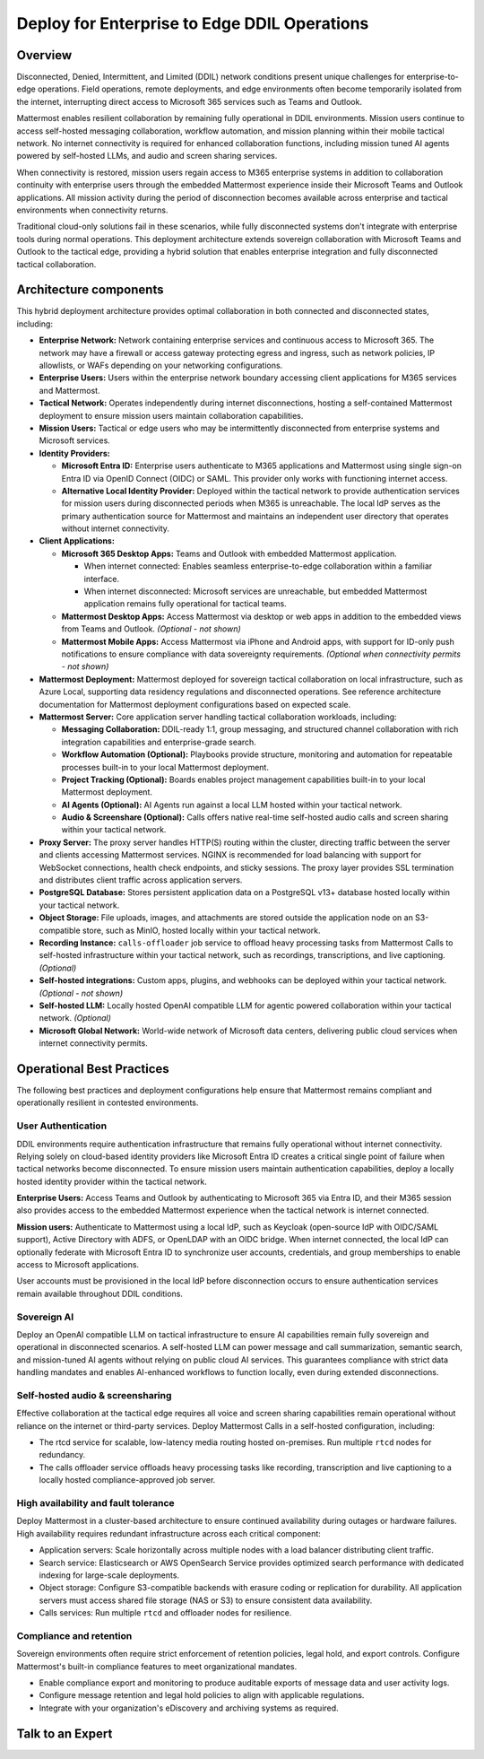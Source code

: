 Deploy for Enterprise to Edge DDIL Operations
=========================================

Overview
--------

Disconnected, Denied, Intermittent, and Limited (DDIL) network conditions present unique challenges for enterprise-to-edge operations. Field operations, remote deployments, and edge environments often become temporarily isolated from the internet, interrupting direct access to Microsoft 365 services such as Teams and Outlook.

Mattermost enables resilient collaboration by remaining fully operational in DDIL environments. Mission users continue to access self-hosted messaging collaboration, workflow automation, and mission planning within their mobile tactical network. No internet connectivity is required for enhanced collaboration functions, including mission tuned AI agents powered by self-hosted LLMs, and audio and screen sharing services.

When connectivity is restored, mission users regain access to M365 enterprise systems in addition to collaboration continuity with enterprise users through the embedded Mattermost experience inside their Microsoft Teams and Outlook applications. All mission activity during the period of disconnection becomes available across enterprise and tactical environments when connectivity returns. 

Traditional cloud-only solutions fail in these scenarios, while fully disconnected systems don't integrate with enterprise tools during normal operations. This deployment architecture extends sovereign collaboration with Microsoft Teams and Outlook to the tactical edge, providing a hybrid solution that enables enterprise integration and fully disconnected tactical collaboration.

.. image:: /images/architecture-ms-teams-ddil.png
   :alt: Mattermost diagram displays the deployment components and relationships outlined in detail in this document.

Architecture components
-----------------------

This hybrid deployment architecture provides optimal collaboration in both connected and disconnected states, including:

- **Enterprise Network:** Network containing enterprise services and continuous access to Microsoft 365. The network may have a firewall or access gateway protecting egress and ingress, such as network policies, IP allowlists, or WAFs depending on your networking configurations.

- **Enterprise Users:** Users within the enterprise network boundary accessing client applications for M365 services and Mattermost.

- **Tactical Network:** Operates independently during internet disconnections, hosting a self-contained Mattermost deployment to ensure mission users maintain collaboration capabilities.

- **Mission Users:** Tactical or edge users who may be intermittently disconnected from enterprise systems and Microsoft services.

- **Identity Providers:**

  - **Microsoft Entra ID:** Enterprise users authenticate to M365 applications and Mattermost using single sign-on Entra ID via OpenID Connect (OIDC) or SAML. This provider only works with functioning internet access.

  - **Alternative Local Identity Provider:** Deployed within the tactical network to provide authentication services for mission users during disconnected periods when M365 is unreachable. The local IdP serves as the primary authentication source for Mattermost and maintains an independent user directory that operates without internet connectivity. 

- **Client Applications:**

  - **Microsoft 365 Desktop Apps:** Teams and Outlook with embedded Mattermost application.

    - When internet connected: Enables seamless enterprise-to-edge collaboration within a familiar interface.

    - When internet disconnected: Microsoft services are unreachable, but embedded Mattermost application remains fully operational for tactical teams.

  - **Mattermost Desktop Apps:** Access Mattermost via desktop or web apps in addition to the embedded views from Teams and Outlook. *(Optional - not shown)*

  - **Mattermost Mobile Apps:** Access Mattermost via iPhone and Android apps, with support for ID-only push notifications to ensure compliance with data sovereignty requirements. *(Optional when connectivity permits - not shown)*

- **Mattermost Deployment:** Mattermost deployed for sovereign tactical collaboration on local infrastructure, such as Azure Local, supporting data residency regulations and disconnected operations. See reference architecture documentation for Mattermost deployment configurations based on expected scale.

- **Mattermost Server:** Core application server handling tactical collaboration workloads, including:

  - **Messaging Collaboration:** DDIL-ready 1:1, group messaging, and structured channel collaboration with rich integration capabilities and enterprise-grade search.

  - **Workflow Automation (Optional):** Playbooks provide structure, monitoring and automation for repeatable processes built-in to your local Mattermost deployment.

  - **Project Tracking (Optional):** Boards enables project management capabilities built-in to your local Mattermost deployment.

  - **AI Agents (Optional):** AI Agents run against a local LLM hosted within your tactical network. 

  - **Audio & Screenshare (Optional):** Calls offers native real-time self-hosted audio calls and screen sharing within your tactical network.

- **Proxy Server:** The proxy server handles HTTP(S) routing within the cluster, directing traffic between the server and clients accessing Mattermost services. NGINX is recommended for load balancing with support for WebSocket connections, health check endpoints, and sticky sessions. The proxy layer provides SSL termination and distributes client traffic across application servers.

- **PostgreSQL Database:** Stores persistent application data on a PostgreSQL v13+ database hosted locally within your tactical network.

- **Object Storage:** File uploads, images, and attachments are stored outside the application node on an S3-compatible store, such as MinIO, hosted locally within your tactical network.

- **Recording Instance:** ``calls-offloader`` job service to offload heavy processing tasks from Mattermost Calls to self-hosted infrastructure within your tactical network, such as recordings, transcriptions, and live captioning. *(Optional)*

- **Self-hosted integrations:** Custom apps, plugins, and webhooks can be deployed within your tactical network. *(Optional - not shown)*

- **Self-hosted LLM:** Locally hosted OpenAI compatible LLM for agentic powered collaboration within your tactical network. *(Optional)*

- **Microsoft Global Network:** World-wide network of Microsoft data centers, delivering public cloud services when internet connectivity permits. 

Operational Best Practices
--------------------------

The following best practices and deployment configurations help ensure that Mattermost remains compliant and operationally resilient in contested environments.

User Authentication
~~~~~~~~~~~~~~~~~~~

DDIL environments require authentication infrastructure that remains fully operational without internet connectivity. Relying solely on cloud-based identity providers like Microsoft Entra ID creates a critical single point of failure when tactical networks become disconnected. To ensure mission users maintain authentication capabilities, deploy a locally hosted identity provider within the tactical network.

**Enterprise Users:** Access Teams and Outlook by authenticating to Microsoft 365 via Entra ID, and their M365 session also provides access to the embedded Mattermost experience when the tactical network is internet connected.

**Mission users:** Authenticate to Mattermost using a local IdP, such as Keycloak (open-source IdP with OIDC/SAML support), Active Directory with ADFS, or OpenLDAP with an OIDC bridge. When internet connected, the local IdP can optionally federate with Microsoft Entra ID to synchronize user accounts, credentials, and group memberships to enable access to Microsoft applications.

User accounts must be provisioned in the local IdP before disconnection occurs to ensure authentication services remain available throughout DDIL conditions. 

Sovereign AI
~~~~~~~~~~~~

Deploy an OpenAI compatible LLM on tactical infrastructure to ensure AI capabilities remain fully sovereign and operational in disconnected scenarios. A self-hosted LLM can power message and call summarization, semantic search, and mission-tuned AI agents without relying on public cloud AI services. This guarantees compliance with strict data handling mandates and enables AI-enhanced workflows to function locally, even during extended disconnections.

Self-hosted audio & screensharing
~~~~~~~~~~~~~~~~~~~~~~~~~~~~~~~~~

Effective collaboration at the tactical edge requires all voice and screen sharing capabilities remain operational without reliance on the internet or third-party services. Deploy Mattermost Calls in a self-hosted configuration, including:

- The rtcd service for scalable, low-latency media routing hosted on-premises. Run multiple ``rtcd`` nodes for redundancy.
- The calls offloader service offloads heavy processing tasks like recording, transcription and live captioning to a locally hosted compliance-approved job server.

High availability and fault tolerance
~~~~~~~~~~~~~~~~~~~~~~~~~~~~~~~~~~~~~

Deploy Mattermost in a cluster-based architecture to ensure continued availability during outages or hardware failures. High availability requires redundant infrastructure across each critical component:

- Application servers: Scale horizontally across multiple nodes with a load balancer distributing client traffic.
- Search service: Elasticsearch or AWS OpenSearch Service provides optimized search performance with dedicated indexing for large-scale deployments.
- Object storage: Configure S3-compatible backends with erasure coding or replication for durability. All application servers must access shared file storage (NAS or S3) to ensure consistent data availability.
- Calls services: Run multiple ``rtcd`` and offloader nodes for resilience.

Compliance and retention
~~~~~~~~~~~~~~~~~~~~~~~~

Sovereign environments often require strict enforcement of retention policies, legal hold, and export controls. Configure Mattermost's built-in compliance features to meet organizational mandates.

- Enable compliance export and monitoring to produce auditable exports of message data and user activity logs.
- Configure message retention and legal hold policies to align with applicable regulations.
- Integrate with your organization's eDiscovery and archiving systems as required.

Talk to an Expert
-----------------
